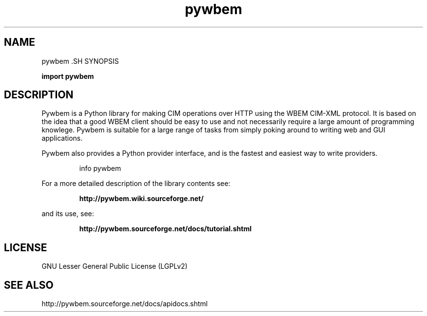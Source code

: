 '\" t
.\"
.\" Copyright 2011 Oracle Inc.  All rights reserved.
.\" Use is subject to license terms.
.\"
.\" ident	"@(#)pywbem.3	1.2	10/03/16 SMI"
.\"
.\" This man page created by Sun to provide a reference to the info pages
.\" for glib provided with the glib distribution.
.\"
.TH pywbem  "7 April 2009"
.SH NAME
pywbem \
.SH SYNOPSIS
\fI\fB

\fBimport pywbem\fP

.SH DESCRIPTION
Pywbem is a Python library for making CIM operations over HTTP using the WBEM CIM-XML protocol. It is based on the idea that a good WBEM client should be easy to use and not necessarily require a large amount of programming knowlege. Pywbem is suitable for a large range of tasks from simply poking around to writing web and GUI applications.

Pywbem also provides a Python provider interface, and is the fastest and easiest way to write providers.

.IP
info pywbem
.LP
For a more detailed description of the library contents see:
.IP
.B http://pywbem.wiki.sourceforge.net/
.LP
and its use, see:
.IP
.B http://pywbem.sourceforge.net/docs/tutorial.shtml
.LP
.SH LICENSE
GNU Lesser General Public License (LGPLv2)
.SH "SEE ALSO"
http://pywbem.sourceforge.net/docs/apidocs.shtml
